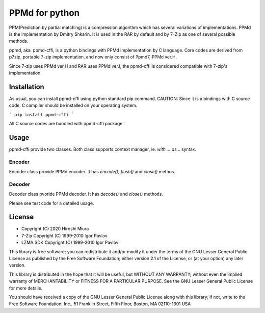 ===============
PPMd for python
===============

PPM(Prediction by partial matching) is a compression algorithm which has several variations of implementations.
PPMd is the implementation by Dmitry Shkarin. It is used in the RAR by default and by 7-Zip as one of several possible methods.

ppmd, aka. ppmd-cffi, is a python bindings with PPMd implementation by C language.
Core codes are derived from p7zip, portable 7-zip implementation, and now only consist of Ppmd7, PPMd ver.H.

Since 7-zip uses PPMd ver.H and RAR uses PPMd ver.I, the ppmd-cffi is considered compatible with 7-zip's implementation. 

Installation
============

As usual, you can install ppmd-cffi using python standard pip command.
CAUTION: Since it is a bindings with C source code, C compiler should be installed on your operating system.

```
pip install ppmd-cffi
```

All C source codes are bundled with ppmd-cffi package.

Usage
=====

ppmd-cffi provide two classes. Both class supports context manager, ie. `with ... as ..` syntax.

Encoder
-------

Encoder class provide PPMd encoder. It has `encode()`, `flush()` and `close()` methos.

Decoder
-------

Decoder class pvoride PPMd decoder. It has `decode()` and `close()` methods.

Please see test code for a detailed usage.


License
=======

* Copyright (C) 2020 Hiroshi Miura

* 7-Zip Copyright (C) 1999-2010 Igor Pavlov
* LZMA SDK Copyright (C) 1999-2010 Igor Pavlov

This library is free software; you can redistribute it and/or
modify it under the terms of the GNU Lesser General Public
License as published by the Free Software Foundation; either
version 2.1 of the License, or (at your option) any later version.

This library is distributed in the hope that it will be useful,
but WITHOUT ANY WARRANTY; without even the implied warranty of
MERCHANTABILITY or FITNESS FOR A PARTICULAR PURPOSE.  See the GNU
Lesser General Public License for more details.

You should have received a copy of the GNU Lesser General Public
License along with this library; if not, write to the Free Software
Foundation, Inc., 51 Franklin Street, Fifth Floor, Boston, MA
02110-1301  USA
